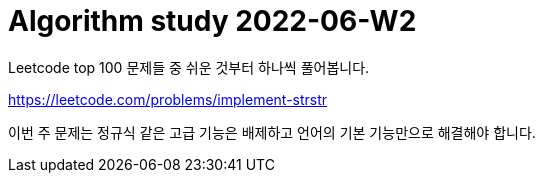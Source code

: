 = Algorithm study 2022-06-W2
// Metadata:
:description: 
:keywords: algorithm, study, leetcode
// Settings:
:doctype: book
:toc: left
:toclevels: 4
:sectlinks:
:icons: font

Leetcode top 100 문제들 중 쉬운 것부터 하나씩 풀어봅니다.

https://leetcode.com/problems/implement-strstr

이번 주 문제는 정규식 같은 고급 기능은 배제하고 언어의 기본 기능만으로 해결해야 합니다.
